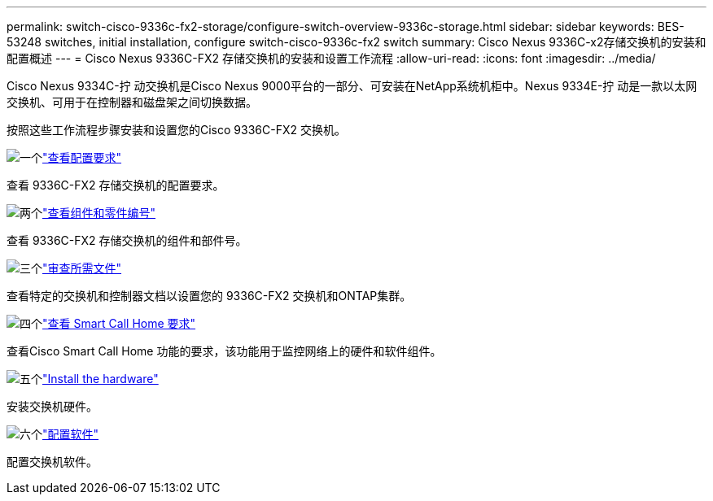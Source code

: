 ---
permalink: switch-cisco-9336c-fx2-storage/configure-switch-overview-9336c-storage.html 
sidebar: sidebar 
keywords: BES-53248 switches, initial installation, configure switch-cisco-9336c-fx2 switch 
summary: Cisco Nexus 9336C-x2存储交换机的安装和配置概述 
---
= Cisco Nexus 9336C-FX2 存储交换机的安装和设置工作流程
:allow-uri-read: 
:icons: font
:imagesdir: ../media/


[role="lead"]
Cisco Nexus 9334C-拧 动交换机是Cisco Nexus 9000平台的一部分、可安装在NetApp系统机柜中。Nexus 9334E-拧 动是一款以太网交换机、可用于在控制器和磁盘架之间切换数据。

按照这些工作流程步骤安装和设置您的Cisco 9336C-FX2 交换机。

.image:https://raw.githubusercontent.com/NetAppDocs/common/main/media/number-1.png["一个"]link:configure-reqs-9336c-storage.html["查看配置要求"]
[role="quick-margin-para"]
查看 9336C-FX2 存储交换机的配置要求。

.image:https://raw.githubusercontent.com/NetAppDocs/common/main/media/number-2.png["两个"]link:components-9336c-storage.html["查看组件和零件编号"]
[role="quick-margin-para"]
查看 9336C-FX2 存储交换机的组件和部件号。

.image:https://raw.githubusercontent.com/NetAppDocs/common/main/media/number-3.png["三个"]link:required-documentation-9336c-storage.html["审查所需文件"]
[role="quick-margin-para"]
查看特定的交换机和控制器文档以设置您的 9336C-FX2 交换机和ONTAP集群。

.image:https://raw.githubusercontent.com/NetAppDocs/common/main/media/number-4.png["四个"]link:smart-call-9336c-storage.html["查看 Smart Call Home 要求"]
[role="quick-margin-para"]
查看Cisco Smart Call Home 功能的要求，该功能用于监控网络上的硬件和软件组件。

.image:https://raw.githubusercontent.com/NetAppDocs/common/main/media/number-5.png["五个"]link:install-9336c-storage.html["Install the hardware"]
[role="quick-margin-para"]
安装交换机硬件。

.image:https://raw.githubusercontent.com/NetAppDocs/common/main/media/number-6.png["六个"]link:configure-software-overview-9336c-storage.html["配置软件"]
[role="quick-margin-para"]
配置交换机软件。
